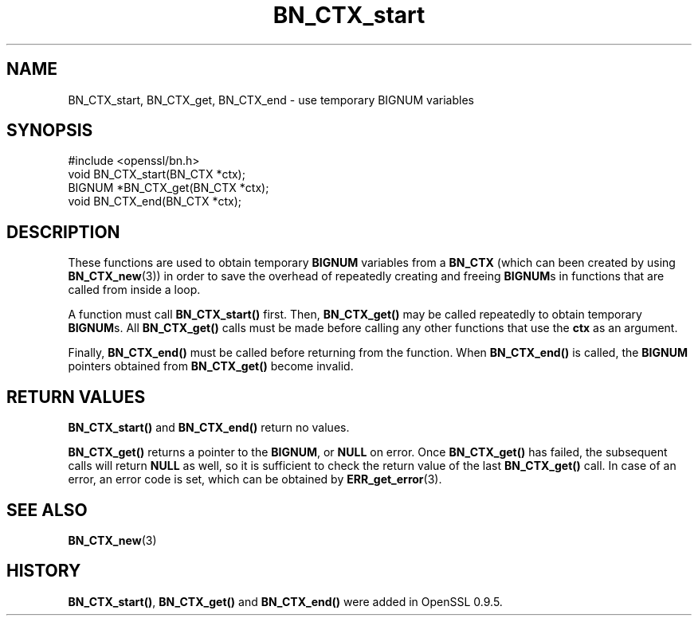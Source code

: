 .\" -*- mode: troff; coding: utf-8 -*-
.\" Automatically generated by Pod::Man 5.0102 (Pod::Simple 3.45)
.\"
.\" Standard preamble:
.\" ========================================================================
.de Sp \" Vertical space (when we can't use .PP)
.if t .sp .5v
.if n .sp
..
.de Vb \" Begin verbatim text
.ft CW
.nf
.ne \\$1
..
.de Ve \" End verbatim text
.ft R
.fi
..
.\" \*(C` and \*(C' are quotes in nroff, nothing in troff, for use with C<>.
.ie n \{\
.    ds C` ""
.    ds C' ""
'br\}
.el\{\
.    ds C`
.    ds C'
'br\}
.\"
.\" Escape single quotes in literal strings from groff's Unicode transform.
.ie \n(.g .ds Aq \(aq
.el       .ds Aq '
.\"
.\" If the F register is >0, we'll generate index entries on stderr for
.\" titles (.TH), headers (.SH), subsections (.SS), items (.Ip), and index
.\" entries marked with X<> in POD.  Of course, you'll have to process the
.\" output yourself in some meaningful fashion.
.\"
.\" Avoid warning from groff about undefined register 'F'.
.de IX
..
.nr rF 0
.if \n(.g .if rF .nr rF 1
.if (\n(rF:(\n(.g==0)) \{\
.    if \nF \{\
.        de IX
.        tm Index:\\$1\t\\n%\t"\\$2"
..
.        if !\nF==2 \{\
.            nr % 0
.            nr F 2
.        \}
.    \}
.\}
.rr rF
.\" ========================================================================
.\"
.IX Title "BN_CTX_start 3"
.TH BN_CTX_start 3 2019-12-20 1.0.2u OpenSSL
.\" For nroff, turn off justification.  Always turn off hyphenation; it makes
.\" way too many mistakes in technical documents.
.if n .ad l
.nh
.SH NAME
BN_CTX_start, BN_CTX_get, BN_CTX_end \- use temporary BIGNUM variables
.SH SYNOPSIS
.IX Header "SYNOPSIS"
.Vb 1
\& #include <openssl/bn.h>
\&
\& void BN_CTX_start(BN_CTX *ctx);
\&
\& BIGNUM *BN_CTX_get(BN_CTX *ctx);
\&
\& void BN_CTX_end(BN_CTX *ctx);
.Ve
.SH DESCRIPTION
.IX Header "DESCRIPTION"
These functions are used to obtain temporary \fBBIGNUM\fR variables from
a \fBBN_CTX\fR (which can been created by using \fBBN_CTX_new\fR\|(3))
in order to save the overhead of repeatedly creating and
freeing \fBBIGNUM\fRs in functions that are called from inside a loop.
.PP
A function must call \fBBN_CTX_start()\fR first. Then, \fBBN_CTX_get()\fR may be
called repeatedly to obtain temporary \fBBIGNUM\fRs. All \fBBN_CTX_get()\fR
calls must be made before calling any other functions that use the
\&\fBctx\fR as an argument.
.PP
Finally, \fBBN_CTX_end()\fR must be called before returning from the function.
When \fBBN_CTX_end()\fR is called, the \fBBIGNUM\fR pointers obtained from
\&\fBBN_CTX_get()\fR become invalid.
.SH "RETURN VALUES"
.IX Header "RETURN VALUES"
\&\fBBN_CTX_start()\fR and \fBBN_CTX_end()\fR return no values.
.PP
\&\fBBN_CTX_get()\fR returns a pointer to the \fBBIGNUM\fR, or \fBNULL\fR on error.
Once \fBBN_CTX_get()\fR has failed, the subsequent calls will return \fBNULL\fR
as well, so it is sufficient to check the return value of the last
\&\fBBN_CTX_get()\fR call. In case of an error, an error code is set, which
can be obtained by \fBERR_get_error\fR\|(3).
.SH "SEE ALSO"
.IX Header "SEE ALSO"
\&\fBBN_CTX_new\fR\|(3)
.SH HISTORY
.IX Header "HISTORY"
\&\fBBN_CTX_start()\fR, \fBBN_CTX_get()\fR and \fBBN_CTX_end()\fR were added in OpenSSL 0.9.5.
